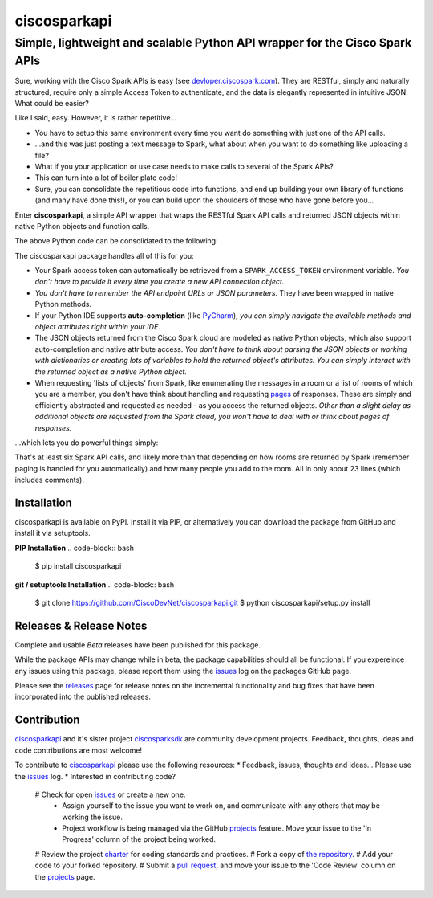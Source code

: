 =============
ciscosparkapi
=============

----------------------------------------------------------------------------
Simple, lightweight and scalable Python API wrapper for the Cisco Spark APIs
----------------------------------------------------------------------------

Sure, working with the Cisco Spark APIs is easy (see `devloper.ciscospark.com`_).  They are RESTful, simply and naturally structured, require only a simple Access Token to authenticate, and the data is elegantly represented in intuitive JSON.  What could be easier?

.. code-block:: python
    import requests

    URL = 'https://api.ciscospark.com/v1/messages'
    ACCESS_TOKEN = '<your_access_token>'
    ROOM_ID = '<room_id>'
    MESSAGE_TEXT = '<message_text>'

    headers = {'Authorization': 'Bearer ' + ACCESS_TOKEN,
               'Content-type': 'application/json;charset=utf-8'}
    post_data = {'roomId': ROOM_ID,
                 'text': MESSAGE_TEXT}
    response = requests.post(URL, json=post_data, headers=headers)
    if response.status_code == 200:
        # Great your message was posted!
        message_id = response.json['id']
        message_text = response.json['id']
        print("New message created, with ID:", message_id)
        print(message_text)
    else:
        # Oops something went wrong...  Better do something about it.
        print(response.status_code, response.text)

Like I said, easy.  However, it is rather repetitive...

- You have to setup this same environment every time you want do something with just one of the API calls.
- ...and this was just posting a text message to Spark, what about when you want to do something like uploading a file?
- What if you your application or use case needs to make calls to several of the Spark APIs?
- This can turn into a lot of boiler plate code!
- Sure, you can consolidate the repetitious code into functions, and end up building your own library of functions (and many have done this!), or you can build upon the shoulders of those who have gone before you...

Enter **ciscosparkapi**, a simple API wrapper that wraps the RESTful Spark API calls and returned JSON objects within native Python objects and function calls.

The above Python code can be consolidated to the following:

.. code-block:: python
    from ciscosparkapi import CiscoSparkAPI

    api = CiscoSparkAPI()                                                  # Creates a new API 'connection object'
    try:
        message = api.messages.create('<room_id>', text='<message_text>')  # Creates a new message and raises an exception if something goes wrong.
        print("New message created, with ID:", message.id)
        print(message.text)
    except SparkApiError as e:                                             # Handles the exception, if something goes wrong
        print(e)

The ciscosparkapi package handles all of this for you:

+ Your Spark access token can automatically be retrieved from a ``SPARK_ACCESS_TOKEN`` environment variable.  *You don't have to provide it every time you create a new API connection object.*
+ *You don't have to remember the API endpoint URLs or JSON parameters.*  They have been wrapped in native Python methods.
+ If your Python IDE supports **auto-completion** (like PyCharm_), *you can simply navigate the available methods and object attributes right within your IDE*.
+ The JSON objects returned from the Cisco Spark cloud are modeled as native Python objects, which also support auto-completion and native attribute access.  *You don't have to think about parsing the JSON objects or working with dictionaries or creating lots of variables to hold the returned object's attributes.  You can simply interact with the returned object as a native Python object.*
+ When requesting 'lists of objects' from Spark, like enumerating the messages in a room or a list of rooms of which you are a member, you don't have think about handling and requesting pages_ of responses.  These are simply and efficiently abstracted and requested as needed - as you access the returned objects.  *Other than a slight delay as additional objects are requested from the Spark cloud, you won't have to deal with or think about pages of responses.*

...which lets you do powerful things simply:

.. code-block:: python
    from ciscosparkapi import CiscoSparkAPI

    api = CiscoSparkAPI()

    # Find all of rooms that have 'ciscosparkapi Demo' in their title
    all_rooms = api.rooms.list()
    demo_rooms = [room for room in all_rooms if 'ciscosparkapi Demo' in room.title]

    # Delete all of the demo rooms
    for room in demo_rooms:
        api.rooms.delete(room.id)

    # Create a new demo room
    demo_room = api.rooms.create('ciscosparkapi Demo')

    # Add people to the new demo room
    email_addresses = ["test01@cmlccie.com", "test02@cmlccie.com"]
    for email_address in email_addresses:
        api.memberships.create(demo_room.id, personEmail=email_address)

    # Post a message to the new room, and upload a file
    api.message.create(demo_room.id, text="Welcome to the room!", files=["welcome.jpg"])

That's at least six Spark API calls, and likely more than that depending on how rooms are returned by Spark (remember paging is handled for you automatically) and how many people you add to the room.  All in only about 23 lines (which includes comments).


Installation
------------

ciscosparkapi is available on PyPI.  Install it via PIP, or alternatively you can download the package from GitHub and install it via setuptools.

**PIP Installation**
.. code-block:: bash
    $ pip install ciscosparkapi

**git / setuptools Installation**
.. code-block:: bash
    $ git clone https://github.com/CiscoDevNet/ciscosparkapi.git
    $ python ciscosparkapi/setup.py install


Releases & Release Notes
------------------------

Complete and usable *Beta* releases have been published for this package.

While the package APIs may change while in beta, the package capabilities should all be functional.  If you expereince any issues using this package, please report them using the issues_ log on the packages GitHub page.

Please see the releases_ page for release notes on the incremental functionality and bug fixes that have been incorporated into the published releases.


Contribution
------------

ciscosparkapi_ and it's sister project ciscosparksdk_ are community development projects.  Feedback, thoughts, ideas and code contributions are most welcome!

To contribute to ciscosparkapi_ please use the following resources:
* Feedback, issues, thoughts and ideas... Please use the issues_ log.
* Interested in contributing code?
  # Check for open issues_ or create a new one.
    * Assign yourself to the issue you want to work on, and communicate with any others that may be working the issue.
    * Project workflow is being managed via the GitHub projects_ feature.  Move your issue to the 'In Progress' column of the project being worked.
  # Review the project charter_ for coding standards and practices.
  # Fork a copy of `the repository`_.
  # Add your code to your forked repository.
  # Submit a `pull request`_, and move your issue to the 'Code Review' column on the projects_ page.


.. _devloper.ciscospark.com: https://developer.ciscospark.com
.. _pages: https://developer.ciscospark.com/pagination.html
.. _PyCharm: https://www.jetbrains.com/pycharm/
.. _ciscosparkapi: https://github.com/CiscoDevNet/ciscosparkapi
.. _ciscosparksdk: https://github.com/CiscoDevNet/ciscosparksdk
.. _issues: https://github.com/CiscoDevNet/ciscosparkapi/issues
.. _projects: https://github.com/CiscoDevNet/ciscosparkapi/projects
.. _pull requests: https://github.com/CiscoDevNet/ciscosparkapi/pulls
.. _releases: https://github.com/CiscoDevNet/ciscosparkapi/releases
.. _charter: https://github.com/CiscoDevNet/spark-python-packages-team/blob/master/Charter.md
.. _the repository: ciscosparkapi_
.. _pull request: `pull requests`_
